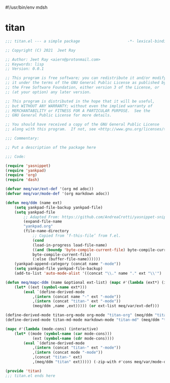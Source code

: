#!/usr/bin/env mdsh
#+property: header-args -n -r -l "[{(<%s>)}]" :tangle-mode (identity 0444) :noweb yes :mkdirp yes
#+startup: show3levels

* titan

#+begin_src emacs-lisp :tangle titan.el
;;; titan.el --- a simple package                     -*- lexical-binding: t; -*-

;; Copyright (C) 2021  Jeet Ray

;; Author: Jeet Ray <aiern@protonmail.com>
;; Keywords: lisp
;; Version: 0.0.1

;; This program is free software; you can redistribute it and/or modify
;; it under the terms of the GNU General Public License as published by
;; the Free Software Foundation, either version 3 of the License, or
;; (at your option) any later version.

;; This program is distributed in the hope that it will be useful,
;; but WITHOUT ANY WARRANTY; without even the implied warranty of
;; MERCHANTABILITY or FITNESS FOR A PARTICULAR PURPOSE.  See the
;; GNU General Public License for more details.

;; You should have received a copy of the GNU General Public License
;; along with this program.  If not, see <http://www.gnu.org/licenses/>.

;;; Commentary:

;; Put a description of the package here

;;; Code:

(require 'yasnippet)
(require 'yankpad)
(require 'org)
(require 'dash)

(defvar meq/var/ext-def '(org md adoc))
(defvar meq/var/mode-def '(org markdown adoc))

(defun meq/ddm (name ext)
    (setq yankpad-file-backup yankpad-file)
    (setq yankpad-file
        ;; Adapted From: https://github.com/AndreaCrotti/yasnippet-snippets/blob/master/yasnippet-snippets.el#L35
        (expand-file-name
        "yankpad.org"
        (file-name-directory
            ;; Copied from ‘f-this-file’ from f.el.
            (cond
            (load-in-progress load-file-name)
            ((and (boundp 'byte-compile-current-file) byte-compile-current-file)
            byte-compile-current-file)
            (:else (buffer-file-name))))))
    (yankpad-append-category (concat name "-mode"))
    (setq yankpad-file yankpad-file-backup)
    (add-to-list 'auto-mode-alist '((concat "\\." name "." ext "\\'") . (intern (concat name "-mode")))))

(defun meq/mapc-ddm (name &optional ext-list) (mapc #'(lambda (ext*) (interactive)
    (let* ((ext (symbol-name ext*)))
        (eval `(define-derived-mode
            ,(intern (concat name "-" ext "-mode"))
            ,(intern (concat "titan-" ext "-mode"))
            (meq/ddm ,name ,ext))))) (or ext-list meq/var/ext-def)))

(define-derived-mode titan-org-mode org-mode "titan-org" (meq/ddm "titan" "org"))
(define-derived-mode titan-md-mode markdown-mode "titan-md" (meq/ddm "titan" "md"))

(mapc #'(lambda (mode-cons) (interactive)
    (let* ((mode (symbol-name (car mode-cons)))
            (ext (symbol-name (cdr mode-cons))))
        (eval `(define-derived-mode
            ,(intern (concat "titan-" ext "-mode"))
            ,(intern (concat mode "-mode"))
            ,(concat "titan-" ext)
            ,(meq/ddm "titan" ext))))) (-zip-with #'cons meq/var/mode-def meq/var/ext-def))

(provide 'titan)
;;; titan.el ends here
#+end_src